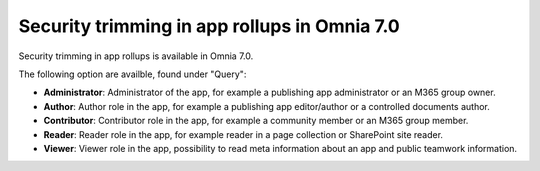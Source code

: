 Security trimming in app rollups in Omnia 7.0
================================================

Security trimming in app rollups is available in Omnia 7.0. 

The following option are availble, found under "Query":

+ **Administrator**: Administrator of the app, for example a publishing app administrator or an M365 group owner.
+ **Author**: Author role in the app, for example a publishing app editor/author or a controlled documents author.
+ **Contributor**: Contributor role in the app, for example a community member or an M365 group member.
+ **Reader**: Reader role in the app, for example reader in a page collection or SharePoint site reader.
+ **Viewer**: Viewer role in the app, possibility to read meta information about an app and public teamwork information.









